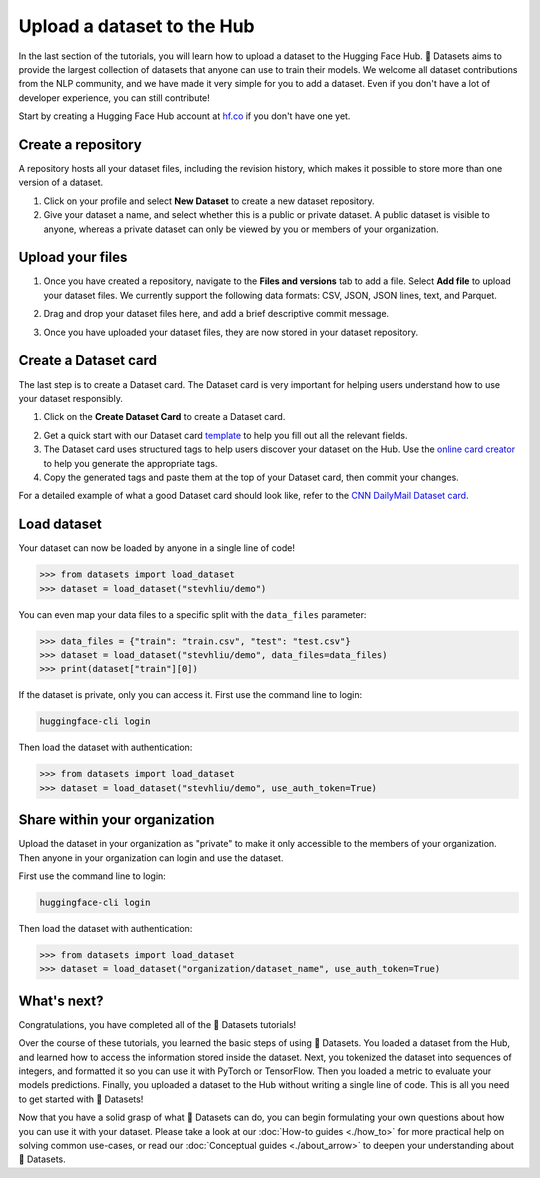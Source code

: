 Upload a dataset to the Hub
===========================

In the last section of the tutorials, you will learn how to upload a dataset to the Hugging Face Hub. 🤗 Datasets aims to provide the largest collection of datasets that anyone can use to train their models. We welcome all dataset contributions from the NLP community, and we have made it very simple for you to add a dataset. Even if you don't have a lot of developer experience, you can still contribute!

Start by creating a Hugging Face Hub account at `hf.co <https://huggingface.co/join>`_ if you don't have one yet.

Create a repository
-------------------

A repository hosts all your dataset files, including the revision history, which makes it possible to store more than one version of a dataset.

1. Click on your profile and select **New Dataset** to create a new dataset repository. 
2. Give your dataset a name, and select whether this is a public or private dataset. A public dataset is visible to anyone, whereas a private dataset can only be viewed by you or members of your organization.

.. image:: /imgs/create_repo.png
   :align: center

Upload your files
-----------------

1. Once you have created a repository, navigate to the **Files and versions** tab to add a file. Select **Add file** to upload your dataset files. We currently support the following data formats: CSV, JSON, JSON lines, text, and Parquet.

.. image:: /imgs/upload_files.png
   :align: center

2. Drag and drop your dataset files here, and add a brief descriptive commit message.

.. image:: /imgs/commit_files.png
   :align: center

3. Once you have uploaded your dataset files, they are now stored in your dataset repository.

.. image:: /imgs/files_stored.png
   :align: center

Create a Dataset card
---------------------

The last step is to create a Dataset card. The Dataset card is very important for helping users understand how to use your dataset responsibly.

1. Click on the **Create Dataset Card** to create a Dataset card.

.. image:: /imgs/dataset_card.png
   :align: center

2. Get a quick start with our Dataset card `template <https://raw.githubusercontent.com/huggingface/datasets/master/templates/README.md>`_ to help you fill out all the relevant fields. 

3. The Dataset card uses structured tags to help users discover your dataset on the Hub. Use the `online card creator <https://huggingface.co/datasets/tagging/>`_ to help you generate the appropriate tags.

4. Copy the generated tags and paste them at the top of your Dataset card, then commit your changes.

.. image:: /imgs/card_tags.png
   :align: center 

For a detailed example of what a good Dataset card should look like, refer to the `CNN DailyMail Dataset card <https://huggingface.co/datasets/cnn_dailymail>`_.

Load dataset
------------

Your dataset can now be loaded by anyone in a single line of code! 

.. code-block::

   >>> from datasets import load_dataset
   >>> dataset = load_dataset("stevhliu/demo")

You can even map your data files to a specific split with the ``data_files`` parameter:

.. code-block::

   >>> data_files = {"train": "train.csv", "test": "test.csv"}
   >>> dataset = load_dataset("stevhliu/demo", data_files=data_files)
   >>> print(dataset["train"][0])

If the dataset is private, only you can access it. First use the command line to login:

.. code-block::

   huggingface-cli login

Then load the dataset with authentication:

.. code-block::

   >>> from datasets import load_dataset
   >>> dataset = load_dataset("stevhliu/demo", use_auth_token=True)

Share within your organization
------------------------------

Upload the dataset in your organization as "private" to make it only accessible to the members of your organization.
Then anyone in your organization can login and use the dataset.

First use the command line to login:

.. code-block::

   huggingface-cli login

Then load the dataset with authentication:

.. code-block::

   >>> from datasets import load_dataset
   >>> dataset = load_dataset("organization/dataset_name", use_auth_token=True)


What's next?
------------

Congratulations, you have completed all of the 🤗 Datasets tutorials!

Over the course of these tutorials, you learned the basic steps of using 🤗 Datasets. You loaded a dataset from the Hub, and learned how to access the information stored inside the dataset. Next, you tokenized the dataset into sequences of integers, and formatted it so you can use it with PyTorch or TensorFlow. Then you loaded a metric to evaluate your models predictions. Finally, you uploaded a dataset to the Hub without writing a single line of code. This is all you need to get started with 🤗 Datasets! 

Now that you have a solid grasp of what 🤗 Datasets can do, you can begin formulating your own questions about how you can use it with your dataset. Please take a look at our :doc:`How-to guides <./how_to>` for more practical help on solving common use-cases, or read our :doc:`Conceptual guides <./about_arrow>` to deepen your understanding about 🤗 Datasets.